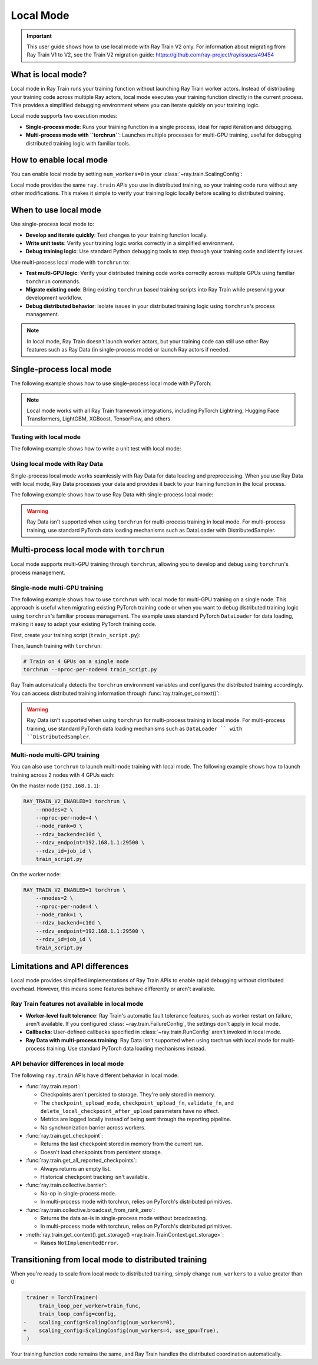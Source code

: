.. _train-local-mode:

Local Mode
==========

.. important::
    This user guide shows how to use local mode with Ray Train V2 only.
    For information about migrating from Ray Train V1 to V2, see the Train V2 migration guide: https://github.com/ray-project/ray/issues/49454

What is local mode?
-------------------

Local mode in Ray Train runs your training function without launching Ray Train worker actors.
Instead of distributing your training code across multiple Ray actors, local mode executes your 
training function directly in the current process. This provides a simplified debugging environment 
where you can iterate quickly on your training logic.

Local mode supports two execution modes:

* **Single-process mode**: Runs your training function in a single process, ideal for rapid iteration and debugging.
* **Multi-process mode with ``torchrun``**: Launches multiple processes for multi-GPU training, useful for debugging distributed training logic with familiar tools.

How to enable local mode
-------------------------

You can enable local mode by setting ``num_workers=0`` in your :class:`~ray.train.ScalingConfig`:

.. testcode::
    :skipif: True

    from ray.train import ScalingConfig
    from ray.train.torch import TorchTrainer

    def train_func(config):
        # Your training logic
        pass

    trainer = TorchTrainer(
        train_loop_per_worker=train_func,
        scaling_config=ScalingConfig(num_workers=0),
    )
    result = trainer.fit()

Local mode provides the same ``ray.train`` APIs you use in distributed training, so your 
training code runs without any other modifications. This makes it simple to verify your 
training logic locally before scaling to distributed training.

When to use local mode
----------------------

Use single-process local mode to:

* **Develop and iterate quickly**: Test changes to your training function locally.
* **Write unit tests**: Verify your training logic works correctly in a simplified environment.
* **Debug training logic**: Use standard Python debugging tools to step through your training code and identify issues.

Use multi-process local mode with ``torchrun`` to:

* **Test multi-GPU logic**: Verify your distributed training code works correctly across multiple GPUs using familiar ``torchrun`` commands.
* **Migrate existing code**: Bring existing ``torchrun`` based training scripts into Ray Train while preserving your development workflow.
* **Debug distributed behavior**: Isolate issues in your distributed training logic using ``torchrun``'s process management.

.. note::
    In local mode, Ray Train doesn't launch worker actors, but your training code can still 
    use other Ray features such as Ray Data (in single-process mode) or launch Ray actors if needed.

Single-process local mode
--------------------------

The following example shows how to use single-process local mode with PyTorch:

.. testcode::
    :skipif: True

    import torch
    from torch import nn
    import ray
    from ray.train import ScalingConfig
    from ray.train.torch import TorchTrainer

    def train_func(config):
        model = nn.Linear(10, 1)
        optimizer = torch.optim.SGD(model.parameters(), lr=config["lr"])

        for epoch in range(config["epochs"]):
            # Training loop
            loss = model(torch.randn(32, 10)).sum()
            loss.backward()
            optimizer.step()

            # Report metrics
            ray.train.report({"loss": loss.item()})

    trainer = TorchTrainer(
        train_loop_per_worker=train_func,
        train_loop_config={"lr": 0.01, "epochs": 3},
        scaling_config=ScalingConfig(num_workers=0),
    )
    result = trainer.fit()
    print(f"Final loss: {result.metrics['loss']}")

.. note::
    Local mode works with all Ray Train framework integrations, including PyTorch Lightning,
    Hugging Face Transformers, LightGBM, XGBoost, TensorFlow, and others.

Testing with local mode
~~~~~~~~~~~~~~~~~~~~~~~

The following example shows how to write a unit test with local mode:

.. testcode::
    :skipif: True

    import unittest
    import ray
    from ray.train import ScalingConfig
    from ray.train.torch import TorchTrainer

    class TestTraining(unittest.TestCase):
        def test_training_runs(self):
            def train_func(config):
                # Minimal training logic
                ray.train.report({"loss": 0.5})

            trainer = TorchTrainer(
                train_loop_per_worker=train_func,
                scaling_config=ScalingConfig(num_workers=0),
            )
            result = trainer.fit()

            self.assertIsNone(result.error)
            self.assertEqual(result.metrics["loss"], 0.5)

    if __name__ == "__main__":
        unittest.main()

Using local mode with Ray Data
~~~~~~~~~~~~~~~~~~~~~~~~~~~~~~~

Single-process local mode works seamlessly with Ray Data for data loading and preprocessing.
When you use Ray Data with local mode, Ray Data processes your data and provides it back to your 
training function in the local process.

The following example shows how to use Ray Data with single-process local mode:

.. testcode::
    :skipif: True

    import ray
    from ray.train import ScalingConfig
    from ray.train.torch import TorchTrainer

    def train_func(config):
        # Get the dataset shard
        train_dataset = ray.train.get_dataset_shard("train")

        # Iterate over batches
        for batch in train_dataset.iter_batches(batch_size=32):
            # Training logic
            pass

    # Create a Ray Dataset
    dataset = ray.data.read_csv("s3://bucket/data.csv")

    trainer = TorchTrainer(
        train_loop_per_worker=train_func,
        scaling_config=ScalingConfig(num_workers=0),
        datasets={"train": dataset},
    )
    result = trainer.fit()

.. warning::
    Ray Data isn't supported when using ``torchrun`` for multi-process training in local mode. 
    For multi-process training, use standard PyTorch data loading mechanisms such as DataLoader 
    with DistributedSampler.

Multi-process local mode with ``torchrun``
---------------------------------------

Local mode supports multi-GPU training  through ``torchrun``, allowing you to develop and debug using ``torchrun``'s process management.

Single-node multi-GPU training
~~~~~~~~~~~~~~~~~~~~~~~~~~~~~~~

The following example shows how to use ``torchrun`` with local mode for multi-GPU training on a single node.
This approach is useful when migrating existing PyTorch training code or when you want to debug 
distributed training logic using ``torchrun``'s familiar process management. The example uses standard 
PyTorch ``DataLoader`` for data loading, making it easy to adapt your existing PyTorch training code.

First, create your training script (``train_script.py``):

.. testcode::
    :skipif: True

    import os
    import tempfile
    import torch
    import torch.distributed as dist
    from torch import nn
    from torch.utils.data import DataLoader
    from torchvision.datasets import FashionMNIST
    from torchvision.transforms import ToTensor, Normalize, Compose
    from filelock import FileLock
    import ray
    from ray.train import Checkpoint, ScalingConfig, get_context
    from ray.train.torch import TorchTrainer

    def train_func(config):
        # Load dataset with file locking to avoid multiple downloads
        transform = Compose([ToTensor(), Normalize((0.5,), (0.5,))])
        data_dir = "./data"
        # Only local rank 0 downloads the dataset
        local_rank = get_context().get_local_rank()
        if local_rank == 0:
            with FileLock(os.path.join(data_dir, "fashionmnist.lock")):
                train_dataset = FashionMNIST(
                    root=data_dir, train=True, download=True, transform=transform
                )

        # Wait for rank 0 to finish downloading
        dist.barrier()

        # Now all ranks can safely load the dataset
        train_dataset = FashionMNIST(
            root=data_dir, train=True, download=False, transform=transform
        )
        train_loader = DataLoader(
            train_dataset, batch_size=config["batch_size"], shuffle=True
        )

        # Prepare dataloader for distributed training
        train_loader = ray.train.torch.prepare_data_loader(train_loader)

        # Prepare model for distributed training
        model = nn.Sequential(
            nn.Flatten(),
            nn.Linear(28 * 28, 128),
            nn.ReLU(),
            nn.Linear(128, 10)
        )
        model = ray.train.torch.prepare_model(model)

        criterion = nn.CrossEntropyLoss()
        optimizer = torch.optim.Adam(model.parameters(), lr=config["lr"])

        # Training loop
        for epoch in range(config["epochs"]):
            # Set epoch for distributed sampler
            if ray.train.get_context().get_world_size() > 1:
                train_loader.sampler.set_epoch(epoch)

            epoch_loss = 0.0
            for batch_idx, (images, labels) in enumerate(train_loader):
                outputs = model(images)
                loss = criterion(outputs, labels)

                optimizer.zero_grad()
                loss.backward()
                optimizer.step()

                epoch_loss += loss.item()

            avg_loss = epoch_loss / len(train_loader)

            # Report metrics and checkpoint
            with tempfile.TemporaryDirectory() as temp_dir:
                torch.save(model.state_dict(), os.path.join(temp_dir, "model.pt"))
                ray.train.report(
                    {"loss": avg_loss, "epoch": epoch},
                    checkpoint=Checkpoint.from_directory(temp_dir)
                )

    # Configure trainer for local mode
    trainer = TorchTrainer(
        train_loop_per_worker=train_func,
        train_loop_config={"lr": 0.001, "epochs": 10, "batch_size": 32},
        scaling_config=ScalingConfig(num_workers=0, use_gpu=True),
    )
    result = trainer.fit()


Then, launch training with ``torchrun``:

.. code-block:: bash

    # Train on 4 GPUs on a single node
    torchrun --nproc-per-node=4 train_script.py

Ray Train automatically detects the ``torchrun`` environment variables and configures the distributed
training accordingly. You can access distributed training information through :func:`ray.train.get_context()`:

.. testcode::
    :skipif: True

    from ray.train import get_context

    context = get_context()
    print(f"World size: {context.get_world_size()}")
    print(f"World rank: {context.get_world_rank()}")
    print(f"Local rank: {context.get_local_rank()}")
    
.. warning::
    Ray Data isn't supported when using ``torchrun`` for multi-process training in local mode. 
    For multi-process training, use standard PyTorch data loading mechanisms such as ``DataLoader ``
    with ``DistributedSampler``.

Multi-node multi-GPU training
~~~~~~~~~~~~~~~~~~~~~~~~~~~~~~

You can also use ``torchrun`` to launch multi-node training with local mode. The following example shows
how to launch training across 2 nodes with 4 GPUs each:

On the master node (``192.168.1.1``):

.. code-block:: bash

    RAY_TRAIN_V2_ENABLED=1 torchrun \
        --nnodes=2 \
        --nproc-per-node=4 \
        --node_rank=0 \
        --rdzv_backend=c10d \
        --rdzv_endpoint=192.168.1.1:29500 \
        --rdzv_id=job_id \
        train_script.py

On the worker node:

.. code-block:: bash

    RAY_TRAIN_V2_ENABLED=1 torchrun \
        --nnodes=2 \
        --nproc-per-node=4 \
        --node_rank=1 \
        --rdzv_backend=c10d \
        --rdzv_endpoint=192.168.1.1:29500 \
        --rdzv_id=job_id \
        train_script.py
Limitations and API differences
--------------------------------

Local mode provides simplified implementations of Ray Train APIs to enable rapid debugging without distributed overhead. However, this means some features behave differently or aren't available.

Ray Train features not available in local mode
~~~~~~~~~~~~~~~~~~~~~~~~~~~~~~~~~~~~~~~~~~~~~~~

* **Worker-level fault tolerance**: Ray Train's automatic fault tolerance features, such as worker restart on failure, aren't available. If you configured :class:`~ray.train.FailureConfig`, the settings don't apply in local mode.
* **Callbacks**: User-defined callbacks specified in :class:`~ray.train.RunConfig` aren't invoked in local mode.
* **Ray Data with multi-process training**: Ray Data isn't supported when using torchrun with local mode for multi-process training. Use standard PyTorch data loading mechanisms instead.

API behavior differences in local mode
~~~~~~~~~~~~~~~~~~~~~~~~~~~~~~~~~~~~~~~

The following ``ray.train`` APIs have different behavior in local mode:

* :func:`ray.train.report`:

  * Checkpoints aren't persisted to storage. They're only stored in memory.
  * The ``checkpoint_upload_mode``, ``checkpoint_upload_fn``, ``validate_fn``, and ``delete_local_checkpoint_after_upload`` parameters have no effect.
  * Metrics are logged locally instead of being sent through the reporting pipeline.
  * No synchronization barrier across workers.

* :func:`ray.train.get_checkpoint`:

  * Returns the last checkpoint stored in memory from the current run.
  * Doesn't load checkpoints from persistent storage.

* :func:`ray.train.get_all_reported_checkpoints`:

  * Always returns an empty list.
  * Historical checkpoint tracking isn't available.

* :func:`ray.train.collective.barrier`:

  * No-op in single-process mode.
  * In multi-process mode with torchrun, relies on PyTorch's distributed primitives.

* :func:`ray.train.collective.broadcast_from_rank_zero`:

  * Returns the data as-is in single-process mode without broadcasting.
  * In multi-process mode with torchrun, relies on PyTorch's distributed primitives.

* :meth:`ray.train.get_context().get_storage() <ray.train.TrainContext.get_storage>`:

  * Raises ``NotImplementedError``.



Transitioning from local mode to distributed training
-----------------------------------------------------

When you're ready to scale from local mode to distributed training, simply change ``num_workers``
to a value greater than 0:

.. code-block:: diff

     trainer = TorchTrainer(
         train_loop_per_worker=train_func,
         train_loop_config=config,
    -    scaling_config=ScalingConfig(num_workers=0),
    +    scaling_config=ScalingConfig(num_workers=4, use_gpu=True),
     )

Your training function code remains the same, and Ray Train handles the distributed coordination automatically.
